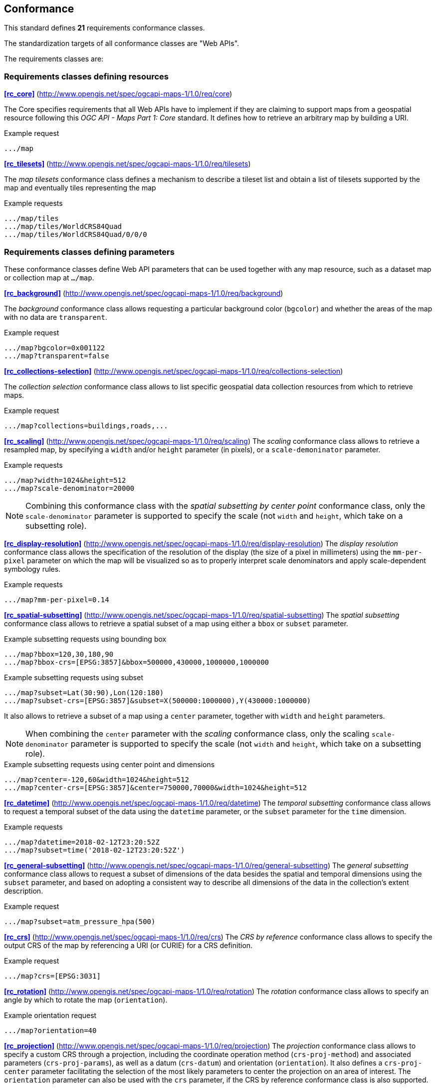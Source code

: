 == Conformance

This standard defines **21** requirements conformance classes.

The standardization targets of all conformance classes are "Web APIs".

The requirements classes are:

=== Requirements classes defining resources

*<<rc_core>>* (http://www.opengis.net/spec/ogcapi-maps-1/1.0/req/core)

The Core specifies requirements that all Web APIs have to implement if they are claiming to support maps from a geospatial resource following this _OGC API - Maps Part 1: Core_ standard.
It defines how to retrieve an arbitrary map by building a URI.

.Example request
```
.../map
```

*<<rc_tilesets>>* (http://www.opengis.net/spec/ogcapi-maps-1/1.0/req/tilesets)

The _map tilesets_ conformance class defines a mechanism to describe a tileset list and obtain a list of tilesets supported by the map and eventually tiles representing the map

.Example requests
```
.../map/tiles
.../map/tiles/WorldCRS84Quad
.../map/tiles/WorldCRS84Quad/0/0/0
```

=== Requirements classes defining parameters

These conformance classes define Web API parameters that can be used together with any map resource, such as a dataset map or collection map at `.../map`.

*<<rc_background>>* (http://www.opengis.net/spec/ogcapi-maps-1/1.0/req/background)

The _background_ conformance class allows requesting a particular background color (`bgcolor`) and whether the areas of the map with no data are `transparent`.

.Example request
```
.../map?bgcolor=0x001122
.../map?transparent=false
```

*<<rc_collections-selection>>* (http://www.opengis.net/spec/ogcapi-maps-1/1.0/req/collections-selection)

The _collection selection_ conformance class allows to list specific geospatial data collection resources from which to retrieve maps.

.Example request
```
.../map?collections=buildings,roads,...
```

*<<rc_scaling>>* (http://www.opengis.net/spec/ogcapi-maps-1/1.0/req/scaling)
The _scaling_ conformance class allows to retrieve a resampled map, by specifying a `width` and/or `height` parameter (in pixels),
or a `scale-demoninator` parameter.

.Example requests
```
.../map?width=1024&height=512
.../map?scale-denominator=20000
```

NOTE: Combining this conformance class with the _spatial subsetting by center point_ conformance class, only the `scale-denominator` parameter is supported to specify the scale
(not `width` and `height`, which take on a subsetting role).

*<<rc_display-resolution>>* (http://www.opengis.net/spec/ogcapi-maps-1/1.0/req/display-resolution)
The _display resolution_ conformance class allows the specification of the resolution of the display (the size of a pixel in millimeters) using the
`mm-per-pixel` parameter on which the map will be visualized so as to properly interpret scale denominators and apply scale-dependent symbology rules.

.Example requests
```
.../map?mm-per-pixel=0.14
```

*<<rc_spatial-subsetting>>* (http://www.opengis.net/spec/ogcapi-maps-1/1.0/req/spatial-subsetting)
The _spatial subsetting_ conformance class allows to retrieve a spatial subset of a map using either a `bbox` or `subset` parameter.

.Example subsetting requests using bounding box
```
.../map?bbox=120,30,180,90
.../map?bbox-crs=[EPSG:3857]&bbox=500000,430000,1000000,1000000
```

.Example subsetting requests using subset
```
.../map?subset=Lat(30:90),Lon(120:180)
.../map?subset-crs=[EPSG:3857]&subset=X(500000:1000000),Y(430000:1000000)
```

It also allows to retrieve a subset of a map using a `center` parameter, together with `width` and `height` parameters.

NOTE: When combining the `center` parameter with the _scaling_ conformance class, only the scaling `scale-denominator` parameter is supported to specify
the scale (not `width` and `height`, which take on a subsetting role).

.Example subsetting requests using center point and dimensions
```
.../map?center=-120,60&width=1024&height=512
.../map?center-crs=[EPSG:3857]&center=750000,70000&width=1024&height=512
```

*<<rc_datetime>>* (http://www.opengis.net/spec/ogcapi-maps-1/1.0/req/datetime)
The _temporal subsetting_ conformance class allows to request a temporal subset of the data using the `datetime` parameter,
or the `subset` parameter for the `time` dimension.

.Example requests
```
.../map?datetime=2018-02-12T23:20:52Z
.../map?subset=time('2018-02-12T23:20:52Z')
```

*<<rc_general-subsetting>>* (http://www.opengis.net/spec/ogcapi-maps-1/1.0/req/general-subsetting)
The _general subsetting_ conformance class allows to request a subset of dimensions of the data besides the spatial and temporal dimensions
using the `subset` parameter, and based on adopting a consistent way to describe all dimensions of the data in the collection's extent description.

.Example request
```
.../map?subset=atm_pressure_hpa(500)
```

*<<rc_crs>>* (http://www.opengis.net/spec/ogcapi-maps-1/1.0/req/crs)
The _CRS by reference_ conformance class allows to specify the output CRS of the map by referencing a URI (or CURIE) for a CRS definition.

.Example request
```
.../map?crs=[EPSG:3031]
```

*<<rc_rotation>>* (http://www.opengis.net/spec/ogcapi-maps-1/1.0/req/rotation)
The _rotation_ conformance class allows to specify an angle by which to rotate the map (`orientation`).

.Example orientation request
```
.../map?orientation=40
```

*<<rc_projection>>* (http://www.opengis.net/spec/ogcapi-maps-1/1.0/req/projection)
The _projection_ conformance class allows to specify a custom CRS through a projection, including the coordinate operation method (`crs-proj-method`)
and associated parameters (`crs-proj-params`), as well as a datum (`crs-datum`) and orientation (`orientation`).
It also defines a `crs-proj-center` parameter facilitating the selection of the most likely parameters to center the projection on an area of interest.
The `orientation` parameter can also be used with the `crs` parameter, if the CRS by reference conformance class is also supported.

.Example orthographic projection request
```
.../map?
   crs-proj-method=[epsg-method:9840]&
   crs-proj-center=Lat(40),Lon(-120)
```

.Example Lambert Conic Conformal projection with two standard parallels
```
.../map?
   crs-proj-method=[epsg-method:9802]&
   crs-proj-params=[epsg-parameter:8823](40),[epsg-parameter:8824](90)&
   crs-datum=[epsg-datum:6230]
```

=== Requirements classes defining origins

*<<rc_collection-map>>* (http://www.opengis.net/spec/ogcapi-maps-1/1.0/req/collection-map)

The _collection map_ conformance class allows retrieving maps from a specific geospatial data resource.

.Example request
```
/collections/buildings/map
```

*<<rc_dataset-map>>* (http://www.opengis.net/spec/ogcapi-maps-1/1.0/req/dataset-map)

The _dataset map_ conformance class allows retrieving maps for a whole dataset potentially made up of multiple geospatial data resources.
All Web APIs have to implement this conformance class if they are claiming to support *dataset* maps following this _OGC API - Maps Part 1: Core_ standard.
Dataset maps may combine content from multiple geospatial resources, regardless of whether those are available separately (as maps or otherwise).

.Example request
```
/map
```

*<<rc_styled-map>>* (http://www.opengis.net/spec/ogcapi-maps-1/1.0/req/styled-map)

The _styled map_ conformance class allows retrieving maps for a styled resource.

.Example request
```
.../styles/night/map
```

=== Requirements classes defining representations
*<<rc_data_encodings>>*

This standard does not mandate a specific encoding or format for representing maps and remains flexible and extensible to other formats that users and providers might need.
However, requirements classes are provided for the following common map formats:

*<<rc_png,PNG>>* (http://www.opengis.net/spec/ogcapi-maps-1/1.0/req/png)

.Media type
```
image/png
```

*<<rc_jpeg,JPEG>>* (http://www.opengis.net/spec/ogcapi-maps-1/1.0/req/jpeg)

.Media type
```
image/jpeg
```

*<<rc_tiff,TIFF>>* (http://www.opengis.net/spec/ogcapi-maps-1/1.0/req/tiff)

.Media type
```
image/tiff
```

*<<rc_svg,SVG>>* (http://www.opengis.net/spec/ogcapi-maps-1/1.0/req/svg)

.Media type
```
image/svg+xml
```

*<<rc_html,HTML>>* (http://www.opengis.net/spec/ogcapi-maps-1/1.0/req/html)

.Media type
```
text/html
```

*<<rc_oas30>>*  (http://www.opengis.net/spec/ogcapi-maps-1/1.0/req/oas30)

The _OpenAPI Specification 3.0_ conformance class specifies requirements for an OpenAPI 3.0 definition in addition to those defined in _OGC API - Common - Part 1: Core_.

All these conformance classes act as building blocks that should be implemented in combination with other more fundamental conformance classes that provide support for Web API discovery, conformity and Web API formal definition (e.g., OpenAPI). Possible alternatives for these fundamental conformance classes are _OGC API - Common Part 1: Core_, _OGC API - Features Part 1: Core_ or any other non-OGC classes that provide this functionality.

All requirements-classes and conformance-classes described in this document are owned by the standard(s) identified.

NOTE: Despite the fact that full paths and full path templates in the previous tables are used in many implementations of the _OGC API - Maps_, these exact paths are ONLY examples and are NOT required by this standard. Other paths are possible if correctly described in by the Web API definition document and the links between resources.

That said, this Standard includes recommendations to support, where practical, HTML.

The Standard is intended to be a minimal useful API for fine-grained read-access to maps. Additional capabilities may be specified in future parts of the _OGC API - Maps_ series or as vendor-specific extensions.

=== Declaration of conformance

Conformance with this standard shall be checked using all the relevant tests specified in Annex A (normative) of this document if the respective conformance URLs listed in <<table_conformance_urls>> is present in the conformance response. The framework, concepts, and methodology for testing, and the criteria to be achieved to claim conformance are specified in the OGC Compliance Testing Policies and Procedures and the OGC Compliance Testing web site.

[#table_conformance_urls,reftext='{table-caption} {counter:table-num}']
.Conformance class URIs
[cols="30,70",options="header"]
|===
| Conformance class | URI
| <<rc_core>>                  | http://www.opengis.net/spec/ogcapi-maps-1/1.0/conf/core
| <<rc_tilesets>>              | http://www.opengis.net/spec/ogcapi-maps-1/1.0/conf/tilesets
| <<rc_background>>            | http://www.opengis.net/spec/ogcapi-maps-1/1.0/conf/background
| <<rc_collections-selection>> | http://www.opengis.net/spec/ogcapi-maps-1/1.0/conf/collections-selection
| <<rc_scaling>>               | http://www.opengis.net/spec/ogcapi-maps-1/1.0/conf/scaling
| <<rc_display-resolution>>    | http://www.opengis.net/spec/ogcapi-maps-1/1.0/conf/display-resolution
| <<rc_spatial-subsetting>>    | http://www.opengis.net/spec/ogcapi-maps-1/1.0/conf/spatial-subsetting
| <<rc_datetime>>              | http://www.opengis.net/spec/ogcapi-maps-1/1.0/conf/datetime
| <<rc_general-subsetting>>    | http://www.opengis.net/spec/ogcapi-maps-1/1.0/conf/general-subsetting
| <<rc_crs>>                   | http://www.opengis.net/spec/ogcapi-maps-1/1.0/conf/crs
| <<rc_rotation>>              | http://www.opengis.net/spec/ogcapi-maps-1/1.0/conf/rotation
| <<rc_projection>>            | http://www.opengis.net/spec/ogcapi-maps-1/1.0/conf/projection
| <<rc_collection-map>>        | http://www.opengis.net/spec/ogcapi-maps-1/1.0/conf/collection-map
| <<rc_dataset-map>>           | http://www.opengis.net/spec/ogcapi-maps-1/1.0/conf/dataset-map
| <<rc_styled-map>>            | http://www.opengis.net/spec/ogcapi-maps-1/1.0/conf/styled-map
| <<rc_png,PNG>>               | http://www.opengis.net/spec/ogcapi-maps-1/1.0/conf/png
| <<rc_jpeg,JPEG>>             | http://www.opengis.net/spec/ogcapi-maps-1/1.0/conf/jpeg
| <<rc_tiff,TIFF>>             | http://www.opengis.net/spec/ogcapi-maps-1/1.0/conf/tiff
| <<rc_svg,SVG>>               | http://www.opengis.net/spec/ogcapi-maps-1/1.0/conf/svg
| <<rc_html,HTML>>             | http://www.opengis.net/spec/ogcapi-maps-1/1.0/conf/png
| <<rc_oas30>>                 | http://www.opengis.net/spec/ogcapi-maps-1/1.0/conf/oas30
|===
